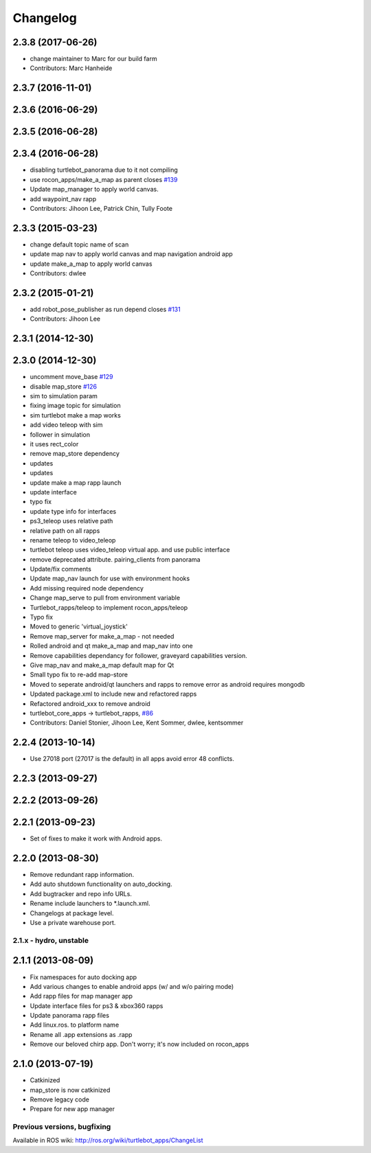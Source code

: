 =========
Changelog
=========

2.3.8 (2017-06-26)
------------------
* change maintainer to Marc for our build farm
* Contributors: Marc Hanheide

2.3.7 (2016-11-01)
------------------

2.3.6 (2016-06-29)
------------------

2.3.5 (2016-06-28)
------------------

2.3.4 (2016-06-28)
------------------
* disabling turtlebot_panorama due to it not compiling
* use rocon_apps/make_a_map as parent closes `#139 <https://github.com/turtlebot/turtlebot_apps/issues/139>`_
* Update map_manager to apply world canvas.
* add waypoint_nav rapp
* Contributors: Jihoon Lee, Patrick Chin, Tully Foote

2.3.3 (2015-03-23)
------------------
* change default topic name of scan
* update map nav to apply world canvas and map navigation android app
* update make_a_map to apply world canvas
* Contributors: dwlee

2.3.2 (2015-01-21)
------------------
* add robot_pose_publisher as run depend closes `#131 <https://github.com/turtlebot/turtlebot_apps/issues/131>`_
* Contributors: Jihoon Lee

2.3.1 (2014-12-30)
------------------

2.3.0 (2014-12-30)
------------------
* uncomment move_base `#129 <https://github.com/turtlebot/turtlebot_apps/issues/129>`_
* disable map_store `#126 <https://github.com/turtlebot/turtlebot_apps/issues/126>`_
* sim to simulation param
* fixing image topic for simulation
* sim turtlebot make a map works
* add video teleop with sim
* follower in simulation
* it uses rect_color
* remove map_store dependency
* updates
* updates
* update make a map rapp launch
* update interface
* typo fix
* update type info for interfaces
* ps3_teleop uses relative path
* relative path on all rapps
* rename teleop to video_teleop
* turtlebot teleop uses video_teleop virtual app. and use public interface
* remove deprecated attribute. pairing_clients from panorama
* Update/fix comments
* Update map_nav launch for use with environment hooks
* Add missing required node dependency
* Change map_serve to pull from environment variable
* Turtlebot_rapps/teleop to implement rocon_apps/teleop
* Typo fix
* Moved to generic 'virtual_joystick'
* Remove map_server for make_a_map - not needed
* Rolled android and qt make_a_map and map_nav into one
* Remove capabilities dependancy for follower, graveyard capabilities version.
* Give map_nav and make_a_map default map for Qt
* Small typo fix to re-add map-store
* Moved to seperate android/qt launchers and rapps to remove error as android requires mongodb
* Updated package.xml to include new and refactored rapps
* Refactored android_xxx to remove android
* turtlebot_core_apps -> turtlebot_rapps, `#86 <https://github.com/turtlebot/turtlebot_apps/issues/86>`_
* Contributors: Daniel Stonier, Jihoon Lee, Kent Sommer, dwlee, kentsommer

2.2.4 (2013-10-14)
------------------
* Use 27018 port (27017 is the default) in all apps avoid error 48
  conflicts.

2.2.3 (2013-09-27)
------------------

2.2.2 (2013-09-26)
------------------

2.2.1 (2013-09-23)
------------------
* Set of fixes to make it work with Android apps.

2.2.0 (2013-08-30)
------------------
* Remove redundant rapp information.
* Add auto shutdown functionality on auto_docking.
* Add bugtracker and repo info URLs.
* Rename include launchers to *.launch.xml.
* Changelogs at package level.
* Use a private warehouse port.

2.1.x - hydro, unstable
=======================

2.1.1 (2013-08-09)
------------------
* Fix namespaces for auto docking app
* Add various changes to enable android apps (w/ and w/o pairing mode)
* Add rapp files for map manager app
* Update interface files for ps3 & xbox360 rapps
* Update panorama rapp files
* Add linux.ros. to platform name
* Rename all .app extensions as .rapp
* Remove our beloved chirp app. Don't worry; it's now included on rocon_apps

2.1.0 (2013-07-19)
------------------
* Catkinized
* map_store is now catkinized
* Remove legacy code
* Prepare for new app manager


Previous versions, bugfixing
============================

Available in ROS wiki: http://ros.org/wiki/turtlebot_apps/ChangeList
